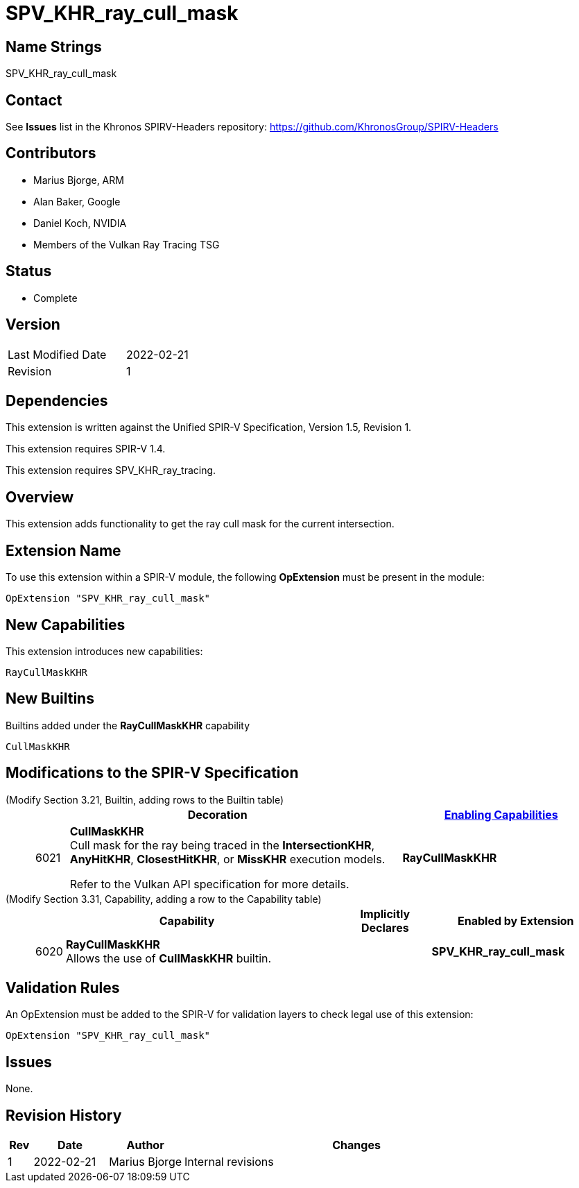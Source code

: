 SPV_KHR_ray_cull_mask
=====================

Name Strings
------------

SPV_KHR_ray_cull_mask

Contact
-------

See *Issues* list in the Khronos SPIRV-Headers repository:
https://github.com/KhronosGroup/SPIRV-Headers

Contributors
------------

- Marius Bjorge, ARM
- Alan Baker, Google
- Daniel Koch, NVIDIA
- Members of the Vulkan Ray Tracing TSG

Status
------

- Complete

Version
-------

[width="40%",cols="25,25"]
|========================================
| Last Modified Date | 2022-02-21
| Revision           | 1
|========================================

Dependencies
------------

This extension is written against the Unified SPIR-V Specification,
Version 1.5, Revision 1.

This extension requires SPIR-V 1.4.

This extension requires SPV_KHR_ray_tracing.

Overview
--------

This extension adds functionality to get the ray cull mask for the current intersection.

Extension Name
--------------

To use this extension within a SPIR-V module, the following
*OpExtension* must be present in the module:

----
OpExtension "SPV_KHR_ray_cull_mask"
----


New Capabilities
----------------

This extension introduces new capabilities:

----
RayCullMaskKHR
----


New Builtins
------------

Builtins added under the *RayCullMaskKHR* capability

----
CullMaskKHR
----

Modifications to the SPIR-V Specification
-----------------------------------------

(Modify Section 3.21, Builtin, adding rows to the Builtin table) ::
+
--
[cols="^1,10,^6",options="header",width = "100%"]
|======
2+^.^| Decoration | <<Capability,Enabling Capabilities>>
| 6021 | *CullMaskKHR* +
Cull mask for the ray being traced in the *IntersectionKHR*,
*AnyHitKHR*, *ClosestHitKHR*, or *MissKHR* execution models.

Refer to the Vulkan API specification for more details.
|*RayCullMaskKHR*

|======
--

(Modify Section 3.31, Capability, adding a row to the Capability table) ::
+
--
[cols="^.^1,25,^8,15",options="header",width = "100%"]
|====
2+^.^| Capability | Implicitly Declares | Enabled by Extension
| 6020 | *RayCullMaskKHR* +
Allows the use of *CullMaskKHR* builtin.
|  | *SPV_KHR_ray_cull_mask*
|====
--


Validation Rules
----------------

An OpExtension must be added to the SPIR-V for validation layers to check
legal use of this extension:

----
OpExtension "SPV_KHR_ray_cull_mask"
----

Issues
------

None.

Revision History
----------------

[cols="5,15,15,70"]
[grid="rows"]
[options="header"]
|========================================
|Rev|Date|Author|Changes
|1 |2022-02-21 |Marius Bjorge | Internal revisions
|========================================

